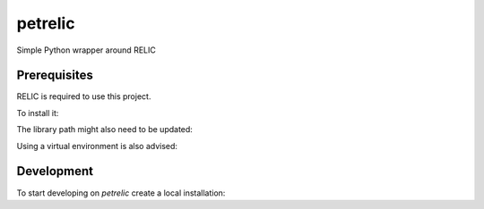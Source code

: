 petrelic
========

Simple Python wrapper around RELIC


Prerequisites
-------------

RELIC is required to use this project.

To install it:

.. code:: bash
    git clone https://github.com/relic-toolkit/relic.git
    cd relic
    cat << EOF > preset/00custom.sh
    #!/bin/bash
    cmake -DWSIZE=64 -DRAND=UDEV -DSHLIB=ON -DSTBIN=ON -DTIMER=CYCLE -DCHECK=off -DVERBS=off -DARITH=x64-asm-382 -DFP_PRIME=381 -DFP_METHD="INTEG;INTEG;INTEG;MONTY;LOWER;SLIDE" -DCOMP="-O3 -funroll-loops -fomit-frame-pointer -finline-small-functions -march=native -mtune=native" -DFP_PMERS=off -DFP_QNRES=on -DFPX_METHD="INTEG;INTEG;LAZYR" -DEP_PLAIN=off -DEP_SUPER=off -DPP_METHD="LAZYR;OATEP" $1
    EOF
    chmod +x preset/00custom.sh
    ./preset/00custom.sh -DCMAKE_INSTALL_PREFIX=/usr/local
    make
    sudo make install

The library path might also need to be updated:

.. code:: bash
    export LD_LIBRARY_PATH=/usr/local/lib:"$LD_LIBRARY_PATH"

Using a virtual environment is also advised:

.. code:: bash
    virtualenv -p /usr/bin/python3 venv/

Development
-----------

To start developing on `petrelic` create a local installation:

.. code:: bash
     pip3 install -v -e '.[dev]'
